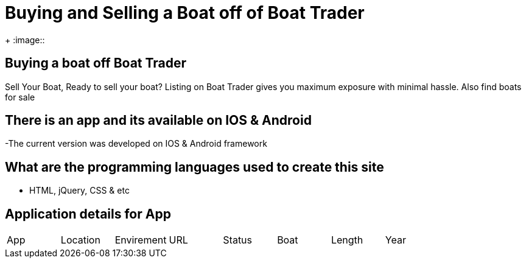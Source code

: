 # Buying and Selling a Boat off of Boat Trader

:BOATTRADER_APP: Boat Trader
:BOATTRADER_loc: Pittsburgh
:BOATTRADER_ENV: Staging 
:BOATTRADER_URL: https://www.boattrader.com/
:BOATTRADER_BRAND: What kind of boat
:BOATTRADER_SIZE: Length of boat
:BOATTRADER_YEAR: Year of boat
:imagesdir: images

+
:image:: 

## Buying a boat off Boat Trader
Sell Your Boat, Ready to sell your boat? Listing on Boat Trader gives you maximum exposure with minimal hassle. Also find boats for sale

## There is an app and its available on IOS & Android
-The current version was developed on IOS & Android framework

## What are the programming languages used to create this site
- HTML, jQuery, CSS & etc

## Application details for App


[grid="rows",format="csv"]

|======================
App,Location,Envirement,URL,Status,Boat,Length,Year
'{BOATTRADER_APP}','{BOATTRADER_loc}','{BOATTRADER_ENV}','{BOATTRADER_URL}','{BOATTRADER_BRAND}','{BOATTRADER_SIZE}','{BOATTRADER_YEAR}'
|======================
